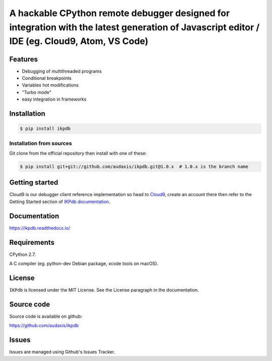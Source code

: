 A hackable CPython remote debugger designed for integration with the latest generation of Javascript editor / IDE (eg. Cloud9, Atom, VS Code)
=============================================================================================================================================


Features
--------

* Debugging of multithreaded programs
* Conditional breakpoints
* Variables hot modifications
* "Turbo mode"
* easy integration in frameworks

Installation
------------

.. code-block:: bash

   $ pip install ikpdb

Installation from sources
_________________________

Git clone from the official repository then install with one of these:

.. code-block:: bash

   $ pip install git+git://github.com/audaxis/ikpdb.git@1.0.x  # 1.0.x is the branch name


.. _getting-started:

Getting started
---------------

Cloud9 is our debugger client reference implementation so head 
to `Cloud9 <https://c9.io/>`_, create an account there then refer to the Getting
Started section of `IKPdb documentation <https://ikpdb.readthedocs.io/>`_.

Documentation
-------------

https://ikpdb.readthedocs.io/


Requirements
------------

CPython 2.7.

A C compiler (eg. python-dev Debian package, xcode tools on macOS).

License
-------

``IKPdb`` is licensed under the MIT License.
See the License paragraph in the documentation.

Source code
------------

Source code is available on github:

https://github.com/audaxis/ikpdb


Issues
------

Issues are managed using Github's Issues Tracker.

